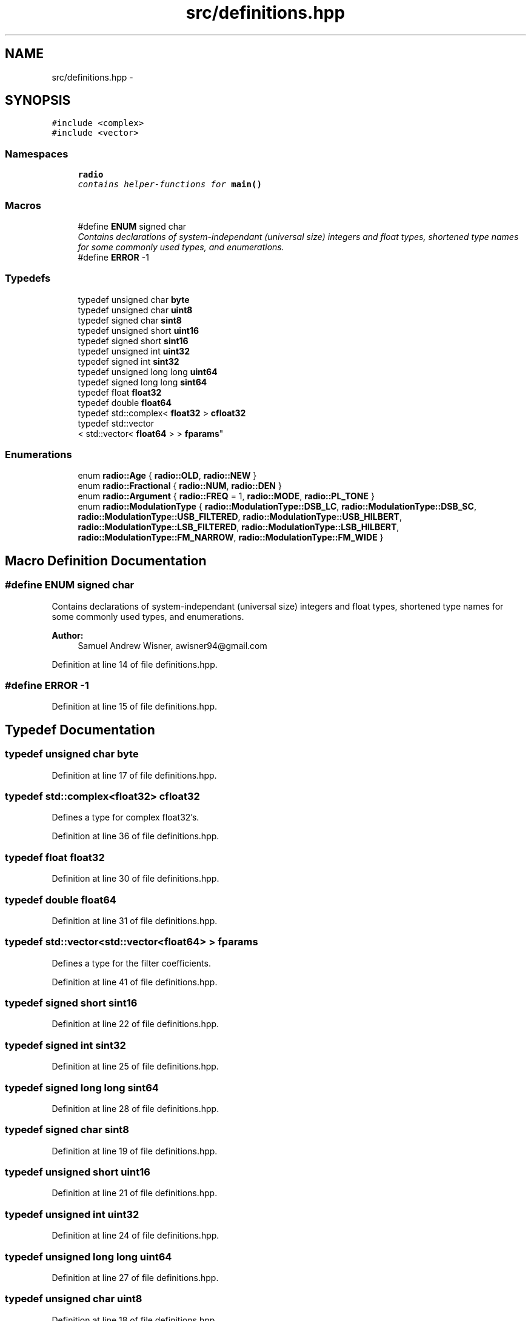 .TH "src/definitions.hpp" 3 "Sun Apr 10 2016" "My Project" \" -*- nroff -*-
.ad l
.nh
.SH NAME
src/definitions.hpp \- 
.SH SYNOPSIS
.br
.PP
\fC#include <complex>\fP
.br
\fC#include <vector>\fP
.br

.SS "Namespaces"

.in +1c
.ti -1c
.RI " \fBradio\fP"
.br
.RI "\fIcontains helper-functions for \fBmain()\fP \fP"
.in -1c
.SS "Macros"

.in +1c
.ti -1c
.RI "#define \fBENUM\fP   signed char"
.br
.RI "\fIContains declarations of system-independant (universal size) integers and float types, shortened type names for some commonly used types, and enumerations\&. \fP"
.ti -1c
.RI "#define \fBERROR\fP   -1"
.br
.in -1c
.SS "Typedefs"

.in +1c
.ti -1c
.RI "typedef unsigned char \fBbyte\fP"
.br
.ti -1c
.RI "typedef unsigned char \fBuint8\fP"
.br
.ti -1c
.RI "typedef signed char \fBsint8\fP"
.br
.ti -1c
.RI "typedef unsigned short \fBuint16\fP"
.br
.ti -1c
.RI "typedef signed short \fBsint16\fP"
.br
.ti -1c
.RI "typedef unsigned int \fBuint32\fP"
.br
.ti -1c
.RI "typedef signed int \fBsint32\fP"
.br
.ti -1c
.RI "typedef unsigned long long \fBuint64\fP"
.br
.ti -1c
.RI "typedef signed long long \fBsint64\fP"
.br
.ti -1c
.RI "typedef float \fBfloat32\fP"
.br
.ti -1c
.RI "typedef double \fBfloat64\fP"
.br
.ti -1c
.RI "typedef std::complex< \fBfloat32\fP > \fBcfloat32\fP"
.br
.ti -1c
.RI "typedef std::vector
.br
< std::vector< \fBfloat64\fP > > \fBfparams\fP"
.br
.in -1c
.SS "Enumerations"

.in +1c
.ti -1c
.RI "enum \fBradio::Age\fP { \fBradio::OLD\fP, \fBradio::NEW\fP }"
.br
.ti -1c
.RI "enum \fBradio::Fractional\fP { \fBradio::NUM\fP, \fBradio::DEN\fP }"
.br
.ti -1c
.RI "enum \fBradio::Argument\fP { \fBradio::FREQ\fP = 1, \fBradio::MODE\fP, \fBradio::PL_TONE\fP }"
.br
.ti -1c
.RI "enum \fBradio::ModulationType\fP { \fBradio::ModulationType::DSB_LC\fP, \fBradio::ModulationType::DSB_SC\fP, \fBradio::ModulationType::USB_FILTERED\fP, \fBradio::ModulationType::USB_HILBERT\fP, \fBradio::ModulationType::LSB_FILTERED\fP, \fBradio::ModulationType::LSB_HILBERT\fP, \fBradio::ModulationType::FM_NARROW\fP, \fBradio::ModulationType::FM_WIDE\fP }"
.br
.in -1c
.SH "Macro Definition Documentation"
.PP 
.SS "#define ENUM   signed char"

.PP
Contains declarations of system-independant (universal size) integers and float types, shortened type names for some commonly used types, and enumerations\&. 
.PP
\fBAuthor:\fP
.RS 4
Samuel Andrew Wisner, awisner94@gmail.com 
.RE
.PP

.PP
Definition at line 14 of file definitions\&.hpp\&.
.SS "#define ERROR   -1"

.PP
Definition at line 15 of file definitions\&.hpp\&.
.SH "Typedef Documentation"
.PP 
.SS "typedef unsigned char \fBbyte\fP"

.PP
Definition at line 17 of file definitions\&.hpp\&.
.SS "typedef std::complex<\fBfloat32\fP> \fBcfloat32\fP"
Defines a type for complex float32's\&. 
.PP
Definition at line 36 of file definitions\&.hpp\&.
.SS "typedef float \fBfloat32\fP"

.PP
Definition at line 30 of file definitions\&.hpp\&.
.SS "typedef double \fBfloat64\fP"

.PP
Definition at line 31 of file definitions\&.hpp\&.
.SS "typedef std::vector<std::vector<\fBfloat64\fP> > \fBfparams\fP"
Defines a type for the filter coefficients\&. 
.PP
Definition at line 41 of file definitions\&.hpp\&.
.SS "typedef signed short \fBsint16\fP"

.PP
Definition at line 22 of file definitions\&.hpp\&.
.SS "typedef signed int \fBsint32\fP"

.PP
Definition at line 25 of file definitions\&.hpp\&.
.SS "typedef signed long long \fBsint64\fP"

.PP
Definition at line 28 of file definitions\&.hpp\&.
.SS "typedef signed char \fBsint8\fP"

.PP
Definition at line 19 of file definitions\&.hpp\&.
.SS "typedef unsigned short \fBuint16\fP"

.PP
Definition at line 21 of file definitions\&.hpp\&.
.SS "typedef unsigned int \fBuint32\fP"

.PP
Definition at line 24 of file definitions\&.hpp\&.
.SS "typedef unsigned long long \fBuint64\fP"

.PP
Definition at line 27 of file definitions\&.hpp\&.
.SS "typedef unsigned char \fBuint8\fP"

.PP
Definition at line 18 of file definitions\&.hpp\&.
.SH "Author"
.PP 
Generated automatically by Doxygen for My Project from the source code\&.
